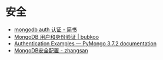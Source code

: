 * 安全
  + [[https://www.jianshu.com/p/90ebff9b5d1d][mongodb auth 认证 - 简书]]
  + [[http://bubkoo.com/2014/02/07/mongodb-authentication/][MongoDB 用户和身份验证 | bubkoo]]
  + [[http://api.mongodb.com/python/current/examples/authentication.html][Authentication Examples — PyMongo 3.7.2 documentation]]
  + [[https://wooyun.js.org/drops/MongoDB%E5%AE%89%E5%85%A8%E9%85%8D%E7%BD%AE.html][MongoDB安全配置 - zhangsan]]
